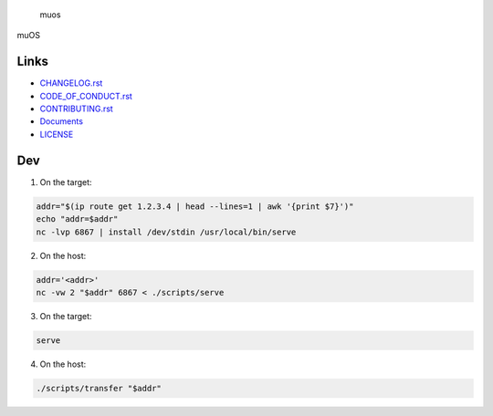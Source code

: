 .. raw:: html

   <h1>

.. figure:: https://socialify.git.ci/sakkke/muos/image?issues=1&language=1&name=1&owner=1&pattern=Formal%20Invitation&stargazers=1&theme=Light
   :alt: muos

   muos

.. raw:: html

   </h1>

|image1| |image2|

muOS

Links
-----

-  `CHANGELOG.rst <./CHANGELOG.rst>`__
-  `CODE_OF_CONDUCT.rst <./CODE_OF_CONDUCT.rst>`__
-  `CONTRIBUTING.rst <./CONTRIBUTING.rst>`__
-  `Documents <https://muos.netlify.app/>`__
-  `LICENSE <./LICENSE>`__

Dev
---

1. On the target:

.. code:: bash

   addr="$(ip route get 1.2.3.4 | head --lines=1 | awk '{print $7}')"
   echo "addr=$addr"
   nc -lvp 6867 | install /dev/stdin /usr/local/bin/serve

2. On the host:

.. code:: bash

   addr='<addr>'
   nc -vw 2 "$addr" 6867 < ./scripts/serve

3. On the target:

.. code:: bash

   serve

4. On the host:

.. code:: bash

   ./scripts/transfer "$addr"

.. |image1| image:: https://img.shields.io/circleci/build/github/sakkke/muos?style=for-the-badge
   :target: https://app.circleci.com/pipelines/github/sakkke/muos
.. |image2| image:: https://img.shields.io/codecov/c/github/sakkke/muos?style=for-the-badge
   :target: https://app.codecov.io/gh/sakkke/muos
